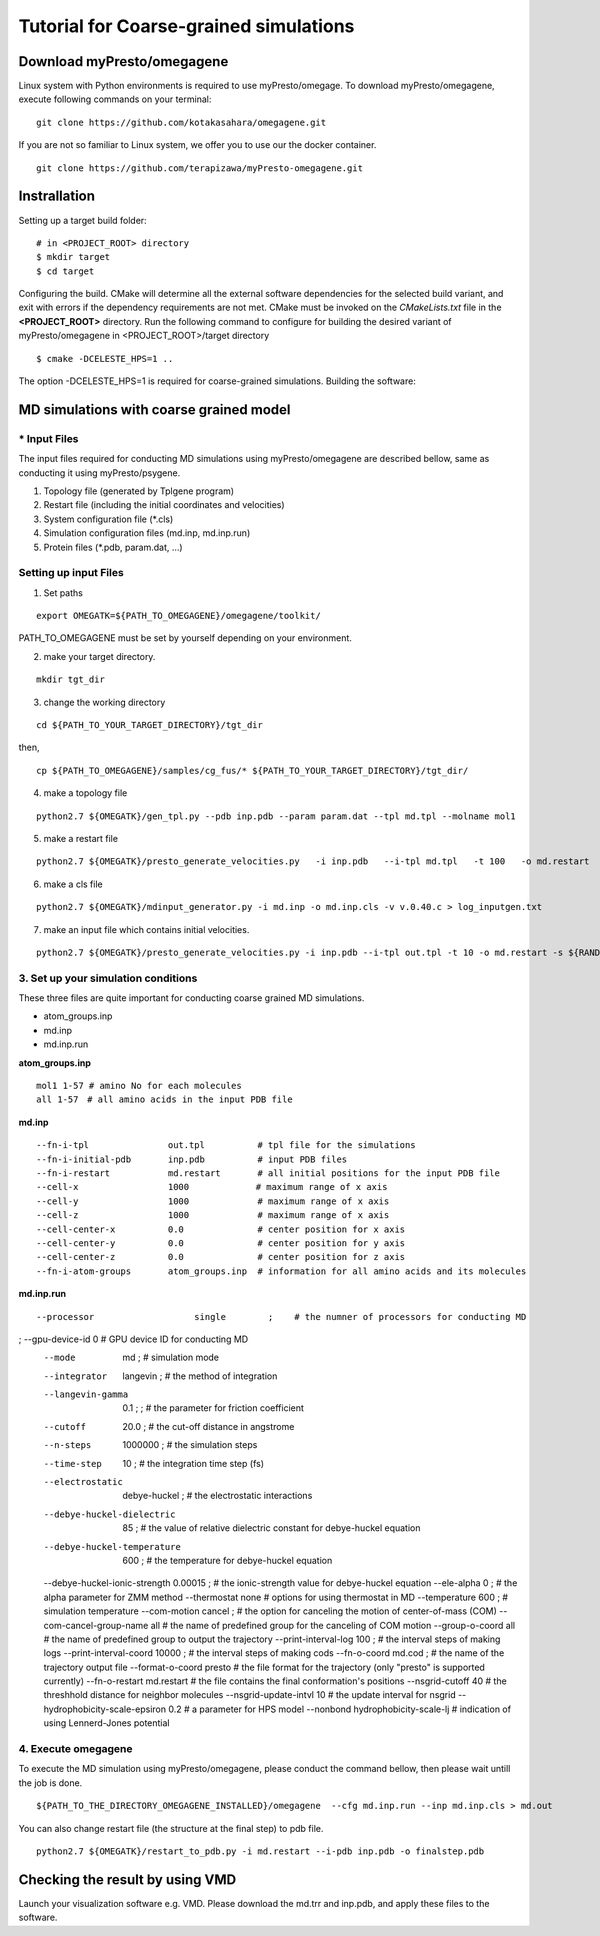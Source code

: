 ========================
Tutorial for Coarse-grained simulations
========================

------------------------------
Download myPresto/omegagene
------------------------------

Linux system with Python environments is required to use myPresto/omegage.  
To download myPresto/omegagene, execute following commands on your terminal:

::

  git clone https://github.com/kotakasahara/omegagene.git


If you are not so familiar to Linux system, we offer you to use our the docker container.

::

  git clone https://github.com/terapizawa/myPresto-omegagene.git

------------------------------------
Instrallation
------------------------------------

Setting up a target build folder:

::

        # in <PROJECT_ROOT> directory
       	$ mkdir target
        $ cd target

Configuring the build. CMake will determine all the external software dependencies for the selected build variant, and exit with errors if the dependency requirements are not met.  CMake must be invoked on the `CMakeLists.txt` file in the **<PROJECT_ROOT>** directory.
Run the following command to configure for building the desired variant of myPresto/omegagene in <PROJECT_ROOT>/target directory

::

	$ cmake -DCELESTE_HPS=1 ..

The option -DCELESTE_HPS=1 is required for coarse-grained simulations.
Building the software:

------------------------------------
MD simulations with coarse grained model
------------------------------------

~~~~~~~~~~~~~~
* Input Files  
~~~~~~~~~~~~~~
The input files required for conducting MD simulations using myPresto/omegagene are described bellow, same as conducting it using myPresto/psygene.

1. Topology file (generated by Tplgene program)
2. Restart file (including the initial coordinates and velocities)
3. System configuration file (*.cls)
4. Simulation configuration files (md.inp, md.inp.run)
5. Protein files (*.pdb, param.dat, ...)

~~~~~~~~~~~~~~
Setting up input Files
~~~~~~~~~~~~~~

1. Set paths

::

  export OMEGATK=${PATH_TO_OMEGAGENE}/omegagene/toolkit/

PATH_TO_OMEGAGENE must be set by yourself depending on your environment.    

2. make your target directory.  

::

  mkdir tgt_dir

3. change the working directory

::

  cd ${PATH_TO_YOUR_TARGET_DIRECTORY}/tgt_dir

then,

::

  cp ${PATH_TO_OMEGAGENE}/samples/cg_fus/* ${PATH_TO_YOUR_TARGET_DIRECTORY}/tgt_dir/

4. make a topology file  

::

  python2.7 ${OMEGATK}/gen_tpl.py --pdb inp.pdb --param param.dat --tpl md.tpl --molname mol1

5. make a restart file  

::

  python2.7 ${OMEGATK}/presto_generate_velocities.py   -i inp.pdb   --i-tpl md.tpl   -t 100   -o md.restart   -s ${RANDOM}  --mol --check

6. make a cls file  

::

  python2.7 ${OMEGATK}/mdinput_generator.py -i md.inp -o md.inp.cls -v v.0.40.c > log_inputgen.txt

7. make an input file which contains initial velocities.  

::

  python2.7 ${OMEGATK}/presto_generate_velocities.py -i inp.pdb --i-tpl out.tpl -t 10 -o md.restart -s ${RANDOM} --mol --check

~~~~~~~~~~~~~~~~~~~~~~~~~~~~~~~~~~~~~~~~
3. Set up your simulation conditions
~~~~~~~~~~~~~~~~~~~~~~~~~~~~~~~~~~~~~~~~

These three files are quite important for conducting coarse grained MD simulations.

- atom_groups.inp
- md.inp
- md.inp.run


**atom_groups.inp**

:: 

  mol1 1-57 # amino No for each molecules
  all 1-57　# all amino acids in the input PDB file


**md.inp**

::

  --fn-i-tpl               out.tpl          # tpl file for the simulations
  --fn-i-initial-pdb       inp.pdb          # input PDB files
  --fn-i-restart           md.restart       # all initial positions for the input PDB file
  --cell-x                 1000　           # maximum range of x axis
  --cell-y                 1000             # maximum range of x axis
  --cell-z                 1000             # maximum range of x axis
  --cell-center-x          0.0              # center position for x axis
  --cell-center-y          0.0              # center position for y axis
  --cell-center-z          0.0              # center position for z axis
  --fn-i-atom-groups       atom_groups.inp  # information for all amino acids and its molecules


**md.inp.run**

::

  --processor                   single        ;    # the numner of processors for conducting MD
;  --gpu-device-id               0                  # GPU device ID for conducting MD
  --mode                        md            ;    # simulation mode 
  --integrator                  langevin  ;        # the method of integration
  --langevin-gamma              0.1   ;      ;     # the parameter for friction coefficient
  --cutoff                      20.0          ;    # the cut-off distance in angstrome
  --n-steps                     1000000       ;    # the simulation steps
  --time-step                   10            ;    # the integration time step (fs)
  --electrostatic               debye-huckel  ;    # the electrostatic interactions
  --debye-huckel-dielectric     85            ;    # the value of relative dielectric constant for debye-huckel equation
  --debye-huckel-temperature    600           ;    # the temperature for debye-huckel equation
  --debye-huckel-ionic-strength 0.00015       ;    # the ionic-strength value for debye-huckel equation
  --ele-alpha                   0             ;    # the alpha parameter for ZMM method
  --thermostat                  none               # options for using thermostat in MD
  --temperature                 600           ;    # simulation temperature
  --com-motion                  cancel      ;      # the option for canceling the motion of center-of-mass (COM)
  --com-cancel-group-name       all                # the name of predefined group for the canceling of COM motion
  --group-o-coord    all                           # the name of predefined group to output the trajectory
  --print-interval-log          100           ;    # the interval steps of making logs
  --print-interval-coord        10000          ;   # the interval steps of making cods
  --fn-o-coord                  md.cod        ;    # the name of the trajectory output file
  --format-o-coord              presto             # the file format for the trajectory (only "presto" is supported currently)
  --fn-o-restart                md.restart         # the file contains the final conformation's positions
  --nsgrid-cutoff               40                 # the threshhold distance for neighbor molecules
  --nsgrid-update-intvl         10                 # the update interval for nsgrid
  --hydrophobicity-scale-epsiron 0.2               # a parameter for HPS model
  --nonbond hydrophobicity-scale-lj                # indication of using Lennerd-Jones potential


~~~~~~~~~~~~~~~~~~~~~~~
4. Execute omegagene  
~~~~~~~~~~~~~~~~~~~~~~~

To execute the MD simulation using myPresto/omegagene, please conduct the command bellow, then please wait untill the job is done.

::

  ${PATH_TO_THE_DIRECTORY_OMEGAGENE_INSTALLED}/omegagene  --cfg md.inp.run --inp md.inp.cls > md.out

You can also change restart file (the structure at the final step) to pdb file.

::

  python2.7 ${OMEGATK}/restart_to_pdb.py -i md.restart --i-pdb inp.pdb -o finalstep.pdb

------------------------------
Checking the result by using VMD
------------------------------

Launch your visualization software e.g. VMD.
Please download the md.trr and inp.pdb, and apply these files to the software.
